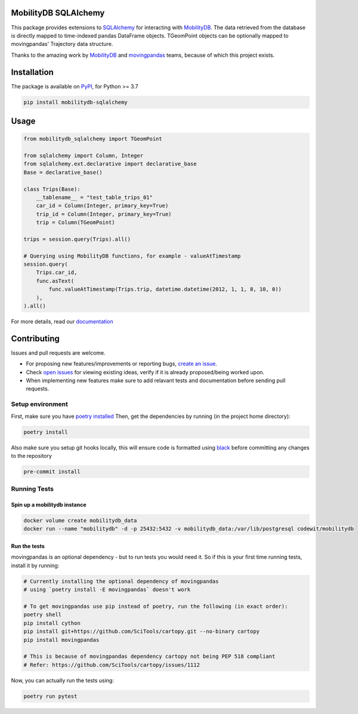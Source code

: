 .. image:: https://github.com/adonmo/mobilitydb-sqlalchemy/workflows/Tests/badge.svg
   :target: https://github.com/adonmo/mobilitydb-sqlalchemy/actions
   :alt: Test Status

.. image:: https://readthedocs.org/projects/mobilitydb-sqlalchemy/badge/?version=latest
   :target: https://mobilitydb-sqlalchemy.readthedocs.io/en/latest/?badge=latest
   :alt: Documentation Status

.. image:: https://img.shields.io/pypi/dm/mobilitydb-sqlalchemy.svg
   :target: https://pypistats.org/packages/mobilitydb-sqlalchemy
   :alt: PyPI downloads

.. image:: https://img.shields.io/github/license/adonmo/mobilitydb-sqlalchemy.svg
   :target: https://github.com/adonmo/mobilitydb-sqlalchemy/blob/master/LICENSE.txt
   :alt: MIT License

MobilityDB SQLAlchemy
=====================

This package provides extensions to `SQLAlchemy <http://sqlalchemy.org/>`_ for interacting with `MobilityDB <https://github.com/ULB-CoDE-WIT/MobilityDB>`_. The data retrieved from the database is directly mapped to time-indexed pandas DataFrame objects. TGeomPoint objects can be optionally mapped to movingpandas' Trajectory data structure.

Thanks to the amazing work by `MobilityDB <https://github.com/ULB-CoDE-WIT/MobilityDB>`_ and `movingpandas <https://github.com/anitagraser/movingpandas>`_ teams, because of which this project exists.

Installation
============

The package is available on `PyPI <https://pypi.org/project/mobilitydb-sqlalchemy>`_\ , for Python >= 3.7

.. code-block:: sh

    pip install mobilitydb-sqlalchemy

Usage
=====

.. code-block:: py

    from mobilitydb_sqlalchemy import TGeomPoint

    from sqlalchemy import Column, Integer
    from sqlalchemy.ext.declarative import declarative_base
    Base = declarative_base()

    class Trips(Base):
        __tablename__ = "test_table_trips_01"
        car_id = Column(Integer, primary_key=True)
        trip_id = Column(Integer, primary_key=True)
        trip = Column(TGeomPoint)

    trips = session.query(Trips).all()

    # Querying using MobilityDB functions, for example - valueAtTimestamp
    session.query(
        Trips.car_id,
        func.asText(
            func.valueAtTimestamp(Trips.trip, datetime.datetime(2012, 1, 1, 8, 10, 0))
        ),
    ).all()

For more details, read our `documentation <https://mobilitydb-sqlalchemy.readthedocs.io/en/latest/>`_

Contributing
============

Issues and pull requests are welcome.

* For proposing new features/improvements or reporting bugs, `create an issue <https://github.com/adonmo/mobilitydb-sqlalchemy/issues/new/choose>`_.
* Check `open issues <https://github.com/adonmo/mobilitydb-sqlalchemy/issues>`_ for viewing existing ideas, verify if it is already proposed/being worked upon.
* When implementing new features make sure to add relavant tests and documentation before sending pull requests.

Setup environment
-----------------

First, make sure you have `poetry installed <https://python-poetry.org/docs/#installation>`_
Then, get the dependencies by running (in the project home directory):

.. code-block:: sh

    poetry install

Also make sure you setup git hooks locally, this will ensure code is formatted using `black <https://github.com/psf/black>`_ before committing any changes to the repository

.. code-block:: sh

    pre-commit install

Running Tests
-------------

Spin up a mobilitydb instance
^^^^^^^^^^^^^^^^^^^^^^^^^^^^^

.. code-block:: sh

    docker volume create mobilitydb_data
    docker run --name "mobilitydb" -d -p 25432:5432 -v mobilitydb_data:/var/lib/postgresql codewit/mobilitydb

Run the tests
^^^^^^^^^^^^^

movingpandas is an optional dependency - but to run tests you would need it. So if this is your first time running tests, install it by running:

.. code-block:: sh

    # Currently installing the optional dependency of movingpandas
    # using `poetry install -E movingpandas` doesn't work

    # To get movingpandas use pip instead of poetry, run the following (in exact order):
    poetry shell
    pip install cython
    pip install git+https://github.com/SciTools/cartopy.git --no-binary cartopy
    pip install movingpandas

    # This is because of movingpandas dependency cartopy not being PEP 518 compliant
    # Refer: https://github.com/SciTools/cartopy/issues/1112

Now, you can actually run the tests using:

.. code-block:: sh

    poetry run pytest
